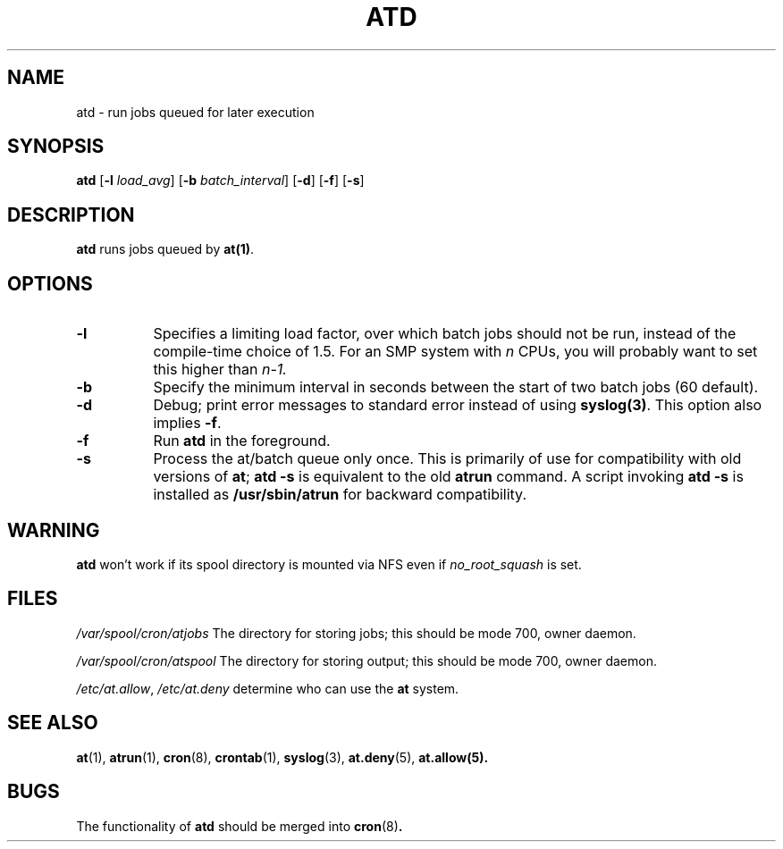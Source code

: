 .TH ATD 8 2009-11-14
.SH NAME
atd \- run jobs queued for later execution
.SH SYNOPSIS
.B atd
.RB [ -l
.IR load_avg ]
.RB [ -b
.IR batch_interval ]
.RB [ -d ]
.RB [ -f ]
.RB [ -s ]
.SH DESCRIPTION
.B atd
runs jobs queued by
.BR at(1) .
.PP
.SH OPTIONS
.TP 8
.B -l
Specifies a limiting load factor, over which batch jobs should
not be run, instead of the compile-time choice of 1.5.
For an SMP system with
.I n
CPUs, you will probably want to set this higher than
.IR n-1.
.TP 8
.B -b
Specify the minimum interval in seconds between the start of two
batch jobs (60 default).
.TP 8
.B -d
Debug; print error messages to standard error instead of using
.BR syslog(3) .
This option also implies
.BR -f .
.TP
.B -f
Run
.BR atd
in the foreground.
.TP 8
.B -s
Process the at/batch queue only once.
This is primarily of use for compatibility with old versions of
.BR at ;
.B "atd -s"
is equivalent to the old
.B atrun
command.
A script invoking
.B "atd -s"
is installed as
.B /usr/sbin/atrun
for backward compatibility.
.SH WARNING
.B atd
won't work if its spool directory is mounted via NFS even if
.I no_root_squash
is set.
.SH FILES
.I /var/spool/cron/atjobs
The directory for storing jobs; this should be mode 700, owner
daemon.
.PP
.I /var/spool/cron/atspool
The directory for storing output; this should be mode 700, owner
daemon.
.PP
.IR /etc/at.allow ,
.IR /etc/at.deny
determine who can use the
.B at
system.
.SH "SEE ALSO"
.BR at (1),
.BR atrun (1),
.BR cron (8),
.BR crontab (1),
.BR syslog (3),
.BR at.deny (5),
.BR at.allow(5).
.SH BUGS
The functionality of 
.B atd
should be merged into
.BR cron (8) .
